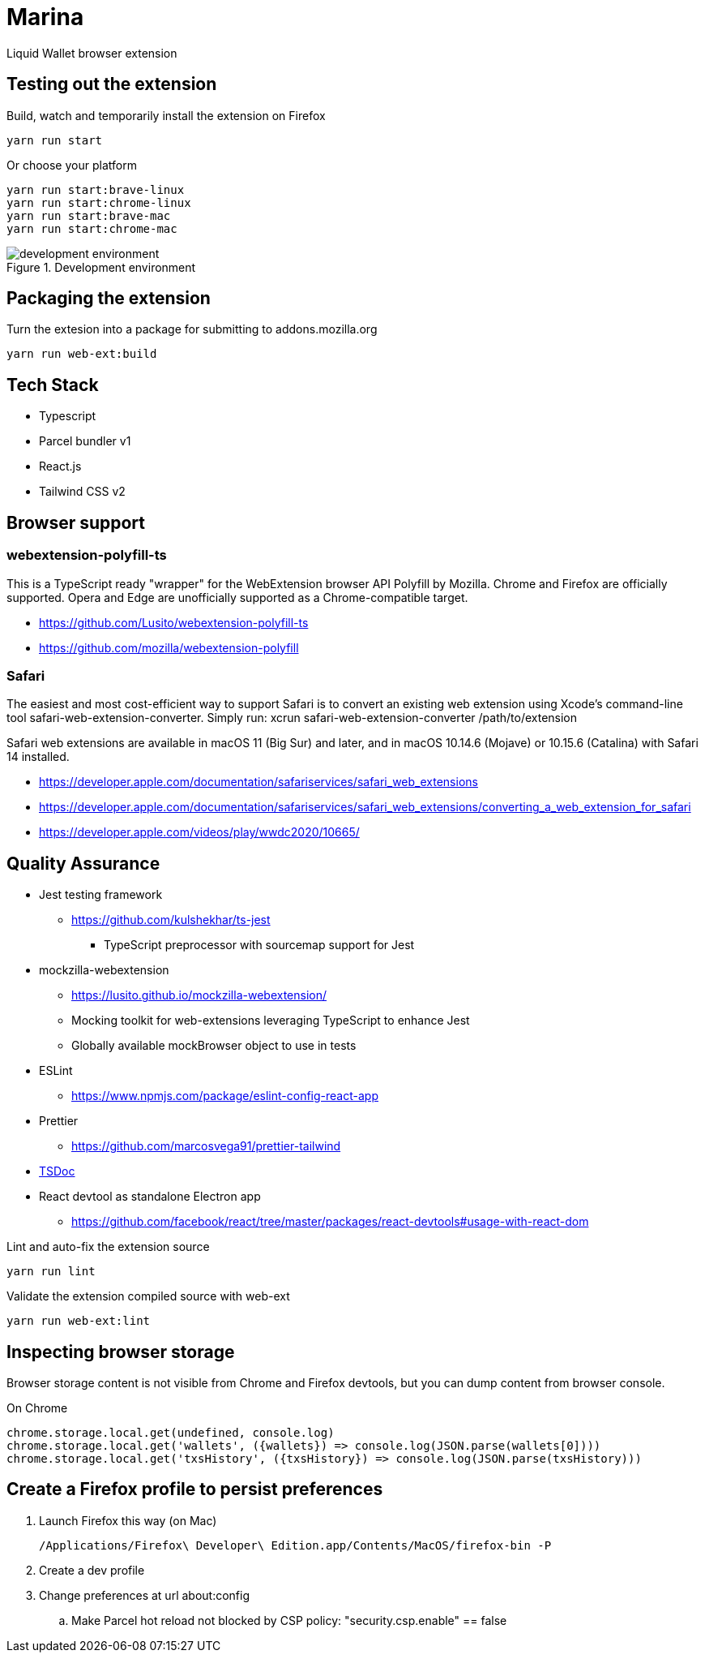 = Marina

Liquid Wallet browser extension

== Testing out the extension

.Build, watch and temporarily install the extension on Firefox
 yarn run start

.Or choose your platform
 yarn run start:brave-linux
 yarn run start:chrome-linux
 yarn run start:brave-mac
 yarn run start:chrome-mac

.Development environment
image::webext-parcel-watch.png[development environment]


== Packaging the extension

.Turn the extesion into a package for submitting to addons.mozilla.org
 yarn run web-ext:build


== Tech Stack

* Typescript
* Parcel bundler v1
* React.js
* Tailwind CSS v2


== Browser support

=== webextension-polyfill-ts

This is a TypeScript ready "wrapper" for the WebExtension browser API Polyfill by Mozilla.
Chrome and Firefox are officially supported. Opera and Edge are unofficially supported as a Chrome-compatible target.

* https://github.com/Lusito/webextension-polyfill-ts
* https://github.com/mozilla/webextension-polyfill

=== Safari

The easiest and most cost-efficient way to support Safari is to convert an existing web extension using Xcode’s command-line tool safari-web-extension-converter.
Simply run: xcrun safari-web-extension-converter /path/to/extension

Safari web extensions are available in macOS 11 (Big Sur) and later, and in macOS 10.14.6 (Mojave) or 10.15.6 (Catalina) with Safari 14 installed.

* https://developer.apple.com/documentation/safariservices/safari_web_extensions
* https://developer.apple.com/documentation/safariservices/safari_web_extensions/converting_a_web_extension_for_safari
* https://developer.apple.com/videos/play/wwdc2020/10665/


== Quality Assurance

* Jest testing framework
** https://github.com/kulshekhar/ts-jest
*** TypeScript preprocessor with sourcemap support for Jest
* mockzilla-webextension
** https://lusito.github.io/mockzilla-webextension/
** Mocking toolkit for web-extensions leveraging TypeScript to enhance Jest
** Globally available mockBrowser object to use in tests
* ESLint
** https://www.npmjs.com/package/eslint-config-react-app
* Prettier
** https://github.com/marcosvega91/prettier-tailwind
* https://tsdoc.org[TSDoc]
* React devtool as standalone Electron app
** https://github.com/facebook/react/tree/master/packages/react-devtools#usage-with-react-dom

.Lint and auto-fix the extension source
 yarn run lint

.Validate the extension compiled source with web-ext
 yarn run web-ext:lint


== Inspecting browser storage

Browser storage content is not visible from Chrome and Firefox devtools, but you can dump content from browser console.

.On Chrome
 chrome.storage.local.get(undefined, console.log)
 chrome.storage.local.get('wallets', ({wallets}) => console.log(JSON.parse(wallets[0])))
 chrome.storage.local.get('txsHistory', ({txsHistory}) => console.log(JSON.parse(txsHistory)))


== Create a Firefox profile to persist preferences

. Launch Firefox this way (on Mac)

 /Applications/Firefox\ Developer\ Edition.app/Contents/MacOS/firefox-bin -P

. Create a dev profile

. Change preferences at url about:config

.. Make Parcel hot reload not blocked by CSP policy: "security.csp.enable" == false
